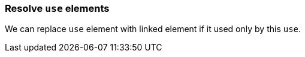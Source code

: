 === Resolve `use` elements

We can replace `use` element with linked element if it used only by this `use`.

////
<svg>
  <defs>
    <circle id='circle1'
            fill="green" cx="50"
            cy="50" r="45"/>
  </defs>
  <use xlink:href='#circle1'/>
</svg>
SPLIT
<svg>
  <circle id='circle1'
          fill="green" cx="50"
          cy="50" r="45"/>
</svg>
////
